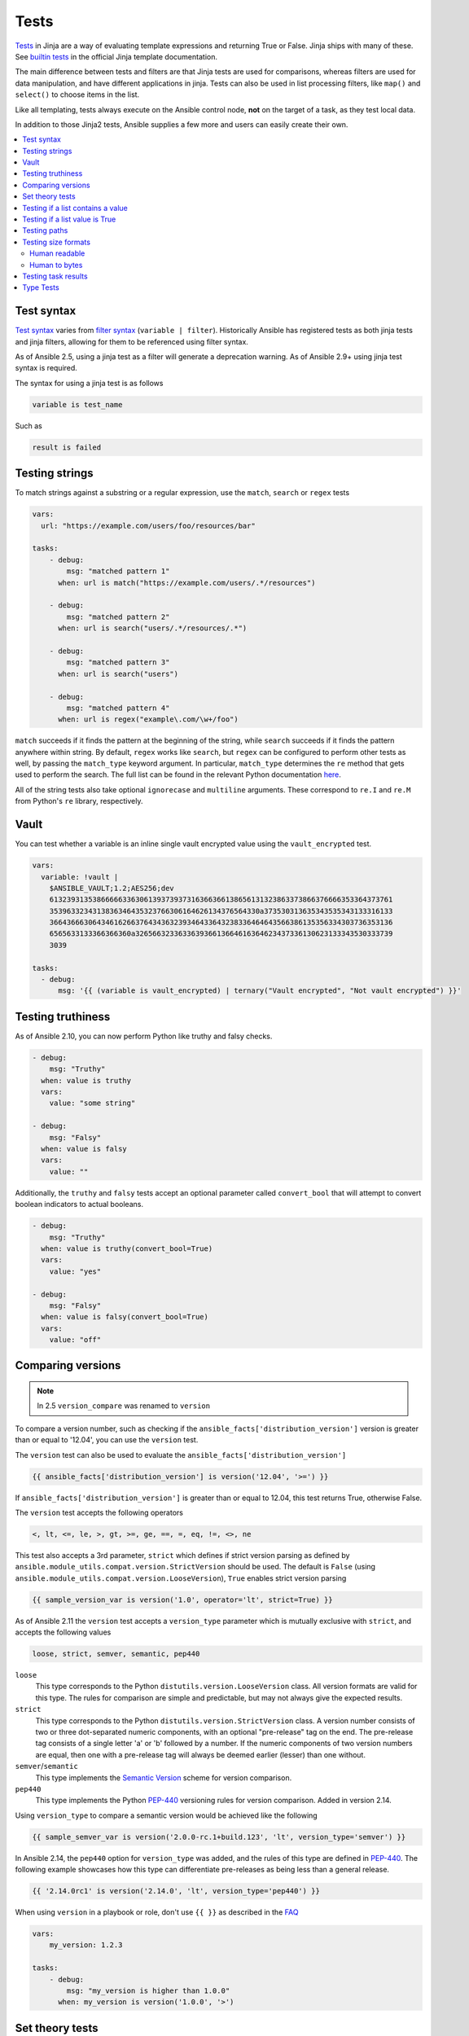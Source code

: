.. _playbooks_tests:

*****
Tests
*****

`Tests <https://jinja.palletsprojects.com/en/latest/templates/#tests>`_ in Jinja are a way of evaluating template expressions and returning True or False. Jinja ships with many of these. See `builtin tests`_ in the official Jinja template documentation.

The main difference between tests and filters are that Jinja tests are used for comparisons, whereas filters are used for data manipulation, and have different applications in jinja. Tests can also be used in list processing filters, like ``map()`` and ``select()`` to choose items in the list.

Like all templating, tests always execute on the Ansible control node, **not** on the target of a task, as they test local data.

In addition to those Jinja2 tests, Ansible supplies a few more and users can easily create their own.

.. contents::
   :local:

.. _test_syntax:

Test syntax
===========

`Test syntax <https://jinja.palletsprojects.com/en/latest/templates/#tests>`_ varies from `filter syntax <https://jinja.palletsprojects.com/en/latest/templates/#filters>`_ (``variable | filter``). Historically Ansible has registered tests as both jinja tests and jinja filters, allowing for them to be referenced using filter syntax.

As of Ansible 2.5, using a jinja test as a filter will generate a deprecation warning. As of Ansible 2.9+ using jinja test syntax is required.

The syntax for using a jinja test is as follows

.. code-block:: console

    variable is test_name

Such as

.. code-block:: console

    result is failed

.. _testing_strings:

Testing strings
===============

To match strings against a substring or a regular expression, use the ``match``, ``search`` or ``regex`` tests

.. code-block:: yaml

    vars:
      url: "https://example.com/users/foo/resources/bar"

    tasks:
        - debug:
            msg: "matched pattern 1"
          when: url is match("https://example.com/users/.*/resources")

        - debug:
            msg: "matched pattern 2"
          when: url is search("users/.*/resources/.*")

        - debug:
            msg: "matched pattern 3"
          when: url is search("users")

        - debug:
            msg: "matched pattern 4"
          when: url is regex("example\.com/\w+/foo")

``match`` succeeds if it finds the pattern at the beginning of the string, while ``search`` succeeds if it finds the pattern anywhere within string. By default, ``regex`` works like ``search``, but ``regex`` can be configured to perform other tests as well, by passing the ``match_type`` keyword argument. In particular, ``match_type`` determines the ``re`` method that gets used to perform the search. The full list can be found in the relevant Python documentation `here <https://docs.python.org/3/library/re.html#regular-expression-objects>`_.

All of the string tests also take optional ``ignorecase`` and ``multiline`` arguments. These correspond to ``re.I`` and ``re.M`` from Python's ``re`` library, respectively.

.. _testing_vault:

Vault
=====

.. versionadded:: 2.10

You can test whether a variable is an inline single vault encrypted value using the ``vault_encrypted`` test.

.. code-block:: yaml

    vars:
      variable: !vault |
        $ANSIBLE_VAULT;1.2;AES256;dev
        61323931353866666336306139373937316366366138656131323863373866376666353364373761
        3539633234313836346435323766306164626134376564330a373530313635343535343133316133
        36643666306434616266376434363239346433643238336464643566386135356334303736353136
        6565633133366366360a326566323363363936613664616364623437336130623133343530333739
        3039

    tasks:
      - debug:
          msg: '{{ (variable is vault_encrypted) | ternary("Vault encrypted", "Not vault encrypted") }}'

.. _testing_truthiness:

Testing truthiness
==================

.. versionadded:: 2.10

As of Ansible 2.10, you can now perform Python like truthy and falsy checks.

.. code-block:: yaml

    - debug:
        msg: "Truthy"
      when: value is truthy
      vars:
        value: "some string"

    - debug:
        msg: "Falsy"
      when: value is falsy
      vars:
        value: ""

Additionally, the ``truthy`` and ``falsy`` tests accept an optional parameter called ``convert_bool`` that will attempt
to convert boolean indicators to actual booleans.

.. code-block:: yaml

    - debug:
        msg: "Truthy"
      when: value is truthy(convert_bool=True)
      vars:
        value: "yes"

    - debug:
        msg: "Falsy"
      when: value is falsy(convert_bool=True)
      vars:
        value: "off"

.. _testing_versions:

Comparing versions
==================

.. versionadded:: 1.6

.. note:: In 2.5 ``version_compare`` was renamed to ``version``

To compare a version number, such as checking if the ``ansible_facts['distribution_version']``
version is greater than or equal to '12.04', you can use the ``version`` test.

The ``version`` test can also be used to evaluate the ``ansible_facts['distribution_version']``

.. code-block:: yaml+jinja

    {{ ansible_facts['distribution_version'] is version('12.04', '>=') }}

If ``ansible_facts['distribution_version']`` is greater than or equal to 12.04, this test returns True, otherwise False.

The ``version`` test accepts the following operators

.. code-block:: console

    <, lt, <=, le, >, gt, >=, ge, ==, =, eq, !=, <>, ne

This test also accepts a 3rd parameter, ``strict`` which defines if strict version parsing as defined by ``ansible.module_utils.compat.version.StrictVersion`` should be used.  The default is ``False`` (using ``ansible.module_utils.compat.version.LooseVersion``), ``True`` enables strict version parsing

.. code-block:: yaml+jinja

    {{ sample_version_var is version('1.0', operator='lt', strict=True) }}

As of Ansible 2.11 the ``version`` test accepts a ``version_type`` parameter which is mutually exclusive with ``strict``, and accepts the following values

.. code-block:: console

    loose, strict, semver, semantic, pep440

``loose``
  This type corresponds to the Python ``distutils.version.LooseVersion`` class. All version formats are valid for this type. The rules for comparison are simple and predictable, but may not always give the expected results.

``strict``
  This type corresponds to the Python ``distutils.version.StrictVersion`` class. A version number consists of two or three dot-separated numeric components, with an optional "pre-release" tag on the end. The pre-release tag consists of a single letter 'a' or 'b' followed by a number.  If the numeric components of two version numbers are equal, then one with a pre-release tag will always be deemed earlier (lesser) than one without.

``semver``/``semantic``
  This type implements the `Semantic Version <https://semver.org>`_ scheme for version comparison.

``pep440``
  This type implements the Python `PEP-440 <https://peps.python.org/pep-0440/>`_ versioning rules for version comparison. Added in version 2.14.

Using ``version_type`` to compare a semantic version would be achieved like the following

.. code-block:: yaml+jinja

    {{ sample_semver_var is version('2.0.0-rc.1+build.123', 'lt', version_type='semver') }}

In Ansible 2.14, the ``pep440`` option for ``version_type`` was added, and the rules of this type are defined in `PEP-440 <https://peps.python.org/pep-0440/>`_. The following example showcases how this type can differentiate pre-releases as being less than a general release.

.. code-block:: yaml+jinja

   {{ '2.14.0rc1' is version('2.14.0', 'lt', version_type='pep440') }}

When using ``version`` in a playbook or role, don't use ``{{ }}`` as described in the `FAQ <https://docs.ansible.com/ansible/latest/reference_appendices/faq.html#when-should-i-use-also-how-to-interpolate-variables-or-dynamic-variable-names>`_

.. code-block:: yaml

    vars:
        my_version: 1.2.3

    tasks:
        - debug:
            msg: "my_version is higher than 1.0.0"
          when: my_version is version('1.0.0', '>')

.. _math_tests:

Set theory tests
================

.. versionadded:: 2.1

.. note:: In 2.5 ``issubset`` and ``issuperset`` were renamed to ``subset`` and ``superset``

To see if a list includes or is included by another list, you can use 'subset' and 'superset'

.. code-block:: yaml

    vars:
        a: [1,2,3,4,5]
        b: [2,3]
    tasks:
        - debug:
            msg: "A includes B"
          when: a is superset(b)

        - debug:
            msg: "B is included in A"
          when: b is subset(a)

.. _contains_test:

Testing if a list contains a value
==================================

.. versionadded:: 2.8

Ansible includes a ``contains`` test which operates similarly, but in reverse of the Jinja2 provided ``in`` test.
The ``contains`` test is designed to work with the ``select``, ``reject``, ``selectattr``, and ``rejectattr`` filters

.. code-block:: yaml

    vars:
      lacp_groups:
        - master: lacp0
          network: 10.65.100.0/24
          gateway: 10.65.100.1
          dns4:
            - 10.65.100.10
            - 10.65.100.11
          interfaces:
            - em1
            - em2

        - master: lacp1
          network: 10.65.120.0/24
          gateway: 10.65.120.1
          dns4:
            - 10.65.100.10
            - 10.65.100.11
          interfaces:
              - em3
              - em4

    tasks:
      - debug:
          msg: "{{ (lacp_groups|selectattr('interfaces', 'contains', 'em1')|first).master }}"

Testing if a list value is True
===============================

.. versionadded:: 2.4

You can use `any` and `all` to check if any or all elements in a list are true or not

.. code-block:: yaml

  vars:
    mylist:
        - 1
        - "{{ 3 == 3 }}"
        - True
    myotherlist:
        - False
        - True
  tasks:

    - debug:
        msg: "all are true!"
      when: mylist is all

    - debug:
        msg: "at least one is true"
      when: myotherlist is any

.. _path_tests:

Testing paths
=============

.. note:: In 2.5 the following tests were renamed to remove the ``is_`` prefix

The following tests can provide information about a path on the control node

.. code-block:: yaml

    - debug:
        msg: "path is a directory"
      when: mypath is directory

    - debug:
        msg: "path is a file"
      when: mypath is file

    - debug:
        msg: "path is a symlink"
      when: mypath is link

    - debug:
        msg: "path already exists"
      when: mypath is exists

    - debug:
        msg: "path is {{ (mypath is abs)|ternary('absolute','relative')}}"

    - debug:
        msg: "path is the same file as path2"
      when: mypath is same_file(path2)

    - debug:
        msg: "path is a mount"
      when: mypath is mount

    - debug:
        msg: "path is a directory"
      when: mypath is directory
      vars:
         mypath: /my/path

    - debug:
        msg: "path is a file"
      when: "'/my/path' is file"


Testing size formats
====================

The ``human_readable`` and ``human_to_bytes`` functions let you test your
playbooks to make sure you are using the right size format in your tasks, and that
you provide Byte format to computers and human-readable format to people.

Human readable
--------------

Asserts whether the given string is human-readable or not.

For example

.. code-block:: yaml+jinja

  - name: "Human Readable"
    assert:
      that:
        - '"1.00 Bytes" == 1|human_readable'
        - '"1.00 bits" == 1|human_readable(isbits=True)'
        - '"10.00 KB" == 10240|human_readable'
        - '"97.66 MB" == 102400000|human_readable'
        - '"0.10 GB" == 102400000|human_readable(unit="G")'
        - '"0.10 Gb" == 102400000|human_readable(isbits=True, unit="G")'

This would result in

.. code-block:: json

    { "changed": false, "msg": "All assertions passed" }

Human to bytes
--------------

Returns the given string in the Bytes format.

For example

.. code-block:: yaml+jinja

  - name: "Human to Bytes"
    assert:
      that:
        - "{{'0'|human_to_bytes}}        == 0"
        - "{{'0.1'|human_to_bytes}}      == 0"
        - "{{'0.9'|human_to_bytes}}      == 1"
        - "{{'1'|human_to_bytes}}        == 1"
        - "{{'10.00 KB'|human_to_bytes}} == 10240"
        - "{{   '11 MB'|human_to_bytes}} == 11534336"
        - "{{  '1.1 GB'|human_to_bytes}} == 1181116006"
        - "{{'10.00 Kb'|human_to_bytes(isbits=True)}} == 10240"

This would result in

.. code-block:: json

    { "changed": false, "msg": "All assertions passed" }


.. _test_task_results:

Testing task results
====================

The following tasks are illustrative of the tests meant to check the status of tasks

.. code-block:: yaml

    tasks:

      - shell: /usr/bin/foo
        register: result
        ignore_errors: True

      - debug:
          msg: "it failed"
        when: result is failed

      # in most cases you'll want a handler, but if you want to do something right now, this is nice
      - debug:
          msg: "it changed"
        when: result is changed

      - debug:
          msg: "it succeeded in Ansible >= 2.1"
        when: result is succeeded

      - debug:
          msg: "it succeeded"
        when: result is success

      - debug:
          msg: "it was skipped"
        when: result is skipped

.. note:: From 2.1, you can also use success, failure, change, and skip so that the grammar matches, for those who need to be strict about it.

.. _type_tests:

Type Tests
==========

When looking to determine types, it may be tempting to use the ``type_debug`` filter and compare that to the string name of that type, however, you should instead use type test comparisons, such as:

.. code-block:: yaml

    tasks:
      - name: "String interpretation"
        vars:
          a_string: "A string"
          a_dictionary: {"a": "dictionary"}
          a_list: ["a", "list"]
        assert:
          that:
          # Note that a string is classed as also being "iterable" and "sequence", but not "mapping"
          - a_string is string and a_string is iterable and a_string is sequence and a_string is not mapping

          # Note that a dictionary is classed as not being a "string", but is "iterable", "sequence" and "mapping"
          - a_dictionary is not string and a_dictionary is iterable and a_dictionary is mapping

          # Note that a list is classed as not being a "string" or "mapping" but is "iterable" and "sequence"
          - a_list is not string and a_list is not mapping and a_list is iterable

      - name: "Number interpretation"
        vars:
          a_float: 1.01
          a_float_as_string: "1.01"
          an_integer: 1
          an_integer_as_string: "1"
        assert:
          that:
          # Both a_float and an_integer are "number", but each has their own type as well
          - a_float is number and a_float is float
          - an_integer is number and an_integer is integer

          # Both a_float_as_string and an_integer_as_string are not numbers
          - a_float_as_string is not number and a_float_as_string is string
          - an_integer_as_string is not number and a_float_as_string is string

          # a_float or a_float_as_string when cast to a float and then to a string should match the same value cast only to a string
          - a_float | float | string == a_float | string
          - a_float_as_string | float | string == a_float_as_string | string

          # Likewise an_integer and an_integer_as_string when cast to an integer and then to a string should match the same value cast only to an integer
          - an_integer | int | string == an_integer | string
          - an_integer_as_string | int | string == an_integer_as_string | string

          # However, a_float or a_float_as_string cast as an integer and then a string does not match the same value cast to a string
          - a_float | int | string != a_float | string
          - a_float_as_string | int | string != a_float_as_string | string

          # Again, Likewise an_integer and an_integer_as_string cast as a float and then a string does not match the same value cast to a string
          - an_integer | float | string != an_integer | string
          - an_integer_as_string | float | string != an_integer_as_string | string

      - name: "Native Boolean interpretation"
        loop:
        - yes
        - true
        - True
        - TRUE
        - no
        - No
        - NO
        - false
        - False
        - FALSE
        assert:
          that:
          # Note that while other values may be cast to boolean values, these are the only ones that are natively considered boolean
          # Note also that `yes` is the only case-sensitive variant of these values.
          - item is boolean

.. _builtin tests: https://jinja.palletsprojects.com/en/latest/templates/#builtin-tests

.. seealso::

   :ref:`playbooks_intro`
       An introduction to playbooks
   :ref:`playbooks_conditionals`
       Conditional statements in playbooks
   :ref:`playbooks_variables`
       All about variables
   :ref:`playbooks_loops`
       Looping in playbooks
   :ref:`playbooks_reuse_roles`
       Playbook organization by roles
   :ref:`tips_and_tricks`
       Tips and tricks for playbooks
   `User Mailing List <https://groups.google.com/group/ansible-devel>`_
       Have a question?  Stop by the Google group!
   :ref:`communication_irc`
       How to join Ansible chat channels
